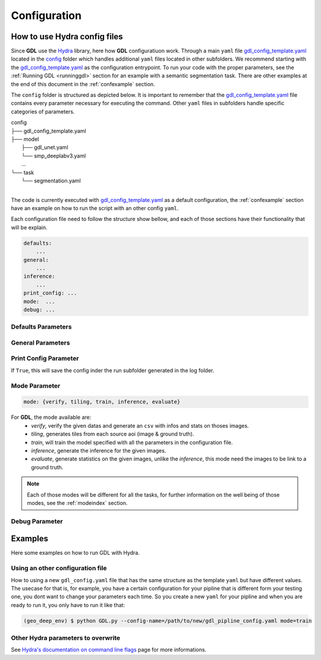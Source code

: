 .. _configuration:

Configuration
+++++++++++++

How to use **Hydra** config files
---------------------------------

Since **GDL** use the `Hydra <https://hydra.cc/docs/intro/#quick-start-guide>`_ library, here how 
**GDL** configuratiuon work. Through a main ``yaml`` file 
`gdl_config_template.yaml <https://github.com/NRCan/geo-deep-learning/tree/develop/config/gdl_config_template.yaml>`_ 
located in the `config <https://github.com/NRCan/geo-deep-learning/tree/develop/config/>`_ 
folder which handles additional ``yaml`` files located in other subfolders.
We recommend starting with the 
`gdl_config_template.yaml <https://github.com/NRCan/geo-deep-learning/tree/develop/config/gdl_config_template.yaml>`_ 
as the configuration entrypoint. To run your code with the proper parameters, see the 
:ref:`Running GDL <runninggdl>` section for an example with a semantic segmentation task. 
There are other examples at the end of this document in the :ref:`confexample` section.

The ``config`` folder is structured as depicted below. 
It is important to remember that the 
`gdl_config_template.yaml <https://github.com/NRCan/geo-deep-learning/tree/develop/config/gdl_config_template.yaml>`_  
file contains every parameter necessary for executing the command. 
Other ``yaml`` files in subfolders handle specific categories of parameters. 

| config
| ├── gdl_config_template.yaml
| ├── model
|     ├── gdl_unet.yaml
|     └── smp_deeplabv3.yaml
|     ...
| └── task
|     └── segmentation.yaml
| 

The code is currently executed with 
`gdl_config_template.yaml <https://github.com/NRCan/geo-deep-learning/tree/develop/config/gdl_config_template.yaml>`_ 
as a default configuration, the :ref:`confexample` section have an example on how to run the script with 
an other config ``yaml``. 

Each configuration file need to follow the structure show bellow, and each of those sections
have their functionality that will be explain.

.. code-block:: yaml

    defaults:
        ...
    general:
        ...
    inference:
        ...
    print_config: ...
    mode:  ...
    debug: ...

Defaults Parameters
===================

.. The **_'defaults'_** section is where all default `yaml` files are loaded as input values for each category of parameters.
.. The same is true for all items in the `defaults` section.
.. For example, `task: segmentation` means the `config` folder contains a subfolder called `task` which contains a `segmentation.yaml` file.
.. Options for each category of parameters are found in config subfolders.  The `model` category bundles all the `yaml` files with the parameters for each model.
.. ```YAML
.. defaults:
..   - task: segmentation
..   - model: unet
..   - trainer: default_trainer
..   - training: default_training
..   - optimizer: adamw
..   - callbacks: default_callbacks
..   - scheduler: plateau
..   - dataset: test_ci_segmentation_dataset
..   - augmentation: basic_augmentation_segmentation
..   - tracker: # set logger here or use command line (e.g. `python run.py tracker=mlflow`)
..   - visualization: default_visualization
..   - inference: default_inference
..   - hydra: default
..   - override hydra/hydra_logging: colorlog # enable color logging to make it pretty
..   - override hydra/job_logging: colorlog # enable color logging to make it pretty
..   - _self_
.. ```
.. The files in the `defaults` section can be overwritten on the command line. See [Examples](#Examples) section. The main goal of the structure is to organize all the parameters in meaningful categories.
.. If you want to add new options for a category, you'll need to include `# @package _global_` at the beginning of each `yaml` added. 
.. By doing so, the code in python will read `model.parameters_name` as a directory. If you accidentally omit the prefix `# @package _global_`, the python code will read `model.unet.parameters_name` (as set by default currently).
.. For example if you created `new_model.yaml` to be read as a model and you don't want to change the main code to read this file each time you change model.
.. For more information on how to write a `yaml` file for each default parameters, a `README.md` will be in each category folder.
.. For more information about packages in Hydra, see [Hydra's documentation on Packages](https://hydra.cc/docs/advanced/overriding_packages)

.. The **_tracker section_** is set to `None` by default, but will still log the information in the log folder.
.. If you want to set a tracker you can change the value in the config file or add the tracker parameter at execution time via the command line `python GDL.py tracker=mlflow mode=train`.

.. The **_inference section_** contains the information to execute the inference job (more options will follow soon).
.. This part doesn't need to be filled if you want to launch tiling, train or hyperparameters search mode only.

.. The **_task section_** manages the executing task. `Segmentation` is the default task since it's the primary task of GDL.
.. However, the goal will be to add tasks as need be. The `GDL.py` code simply executes the main function from the `task_mode.py` in the main folder of GDL.
.. The chosen `yaml` from the task categories will gather all the parameters relevant (as chosen by user) for the desired task.

General Parameters
==================

.. ```YAML
.. general:
..   work_dir: ${hydra:runtime.cwd}  # where the code is executed
..   config_name: ${hydra:job.config_name}
..   config_override_dirname: ${hydra:job.override_dirname}
..   config_path: ${hydra:runtime.config_sources}
..   project_name: template_project
..   workspace: your_name
..   max_epochs: 2 # for train only
..   min_epochs: 1 # for train only
..   raw_data_dir: data
..   raw_data_csv: tests/tiling/tiling_segmentation_binary_ci.csv
..   tiling_data_dir: data # where the patches will be saved
..   save_weights_dir: saved_model/${general.project_name}
.. ```
.. This section contains general information that will be read by the code. Other `yaml` files read information from here.

Print Config Parameter
======================

If ``True``, this will save the config inder the run subfolder generated in the log folder.

Mode Parameter
==============

.. code-block:: yaml

    mode: {verify, tiling, train, inference, evaluate}

For **GDL**, the mode available are:
    - *verify*, verify the given datas and generate an ``csv`` with infos and stats on thoses images.
    - *tiling*, generates tiles from each source aoi (image & ground truth).
    - *train*, will train the model specified with all the parameters in the configuration file.
    - *inference*, generate the inference for the given images.
    - *evaluate*, generate statistics on the given images, unlike the *inference*, this mode need the images to be link to a ground truth.
    
.. note::
    Each of those modes will be different for all the tasks, for further information on the well 
    being of those modes, see the :ref:`modeindex`  section.

Debug Parameter
===============

.. ```YAML
.. debug: False
.. ```
.. Will print the complete yaml config plus run a validation test before the training.












.. ## Examples
.. Here some examples on how to run **GDL** with *Hydra*.

.. - For basic usage, run the code with all the defaults value in the [`gdl_config_template.yaml`](gdl_config_template.yaml).
.. ```bash
.. $ python GDL.py mode=train
.. ```
.. - Overriding only one parameter.
.. ```bash
.. $ python GDL.py mode=train general.max_epochs=100
.. ```
.. - Adding a new parameters in the config without having to write it in the `yaml`. 
.. You can also use a path to a `yaml` instead of `1.0` that will create a group like general or inference.
.. ```bash
.. $ python GDL.py mode=train +new.params=1.0
.. ```
.. ```YAML
.. defaults:
..       ...

.. general:
..       ...
    
.. print_config:  ...
.. mode:  ...
.. debug: ...
.. new:
..   params: 1.0
.. ```





.. _confexample:

Examples
--------

Here some examples on how to run GDL with Hydra.

Using an other configuration file
=================================

How to using a new ``gdl_config.yaml`` file that has the same structure as the template ``yaml`` 
but have different values. The usecase for that is, for example, you have a certain configuration
for your pipline that is different form your testing one, you dont want to change your parameters 
each time. So you create a new ``yaml`` for your pipline and when you are ready to run it, you 
only have to run it like that: 

.. code-block:: console

   (geo_deep_env) $ python GDL.py --config-name=/path/to/new/gdl_pipline_config.yaml mode=train


Other Hydra parameters to overwrite
===================================

See `Hydra's documentation on command line flags <https://hydra.cc/docs/advanced/hydra-command-line-flags/>`_
page for more informations.

